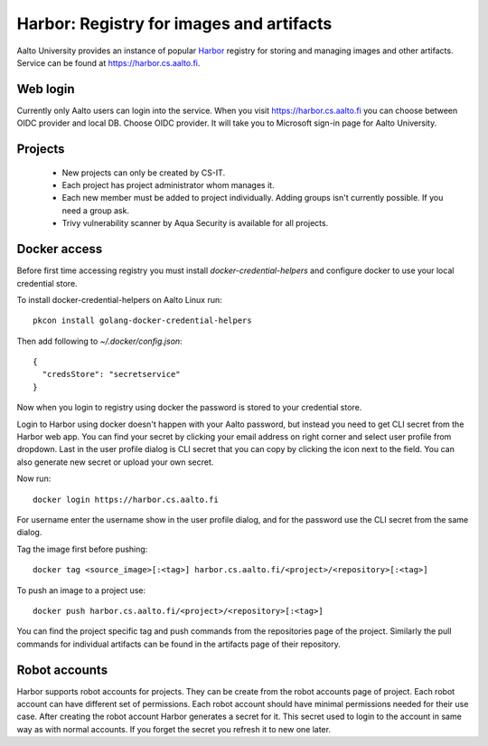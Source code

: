 =========================================
Harbor: Registry for images and artifacts
=========================================

Aalto University provides an instance of popular 
`Harbor <https://goharbor.io>`_ registry for storing and managing images and 
other artifacts. Service can be found at https://harbor.cs.aalto.fi.

Web login
~~~~~~~~~

Currently only Aalto users can login into the service. When you visit 
https://harbor.cs.aalto.fi you can choose between OIDC provider and local DB. Choose 
OIDC provider. It will take you to Microsoft sign-in page for Aalto University.

Projects
~~~~~~~~

  * New projects can only be created by CS-IT. 
  * Each project has project administrator whom manages it.
  * Each new member must be added to project individually. Adding groups isn't 
    currently possible. If you need a group ask.
  * Trivy vulnerability scanner by Aqua Security is available for all projects.
    

Docker access
~~~~~~~~~~~~~

Before first time accessing registry you must install 
`docker-credential-helpers` and configure docker to use your local credential 
store.

To install docker-credential-helpers on Aalto Linux run::

  pkcon install golang-docker-credential-helpers

Then add following to `~/.docker/config.json`::

  {
    "credsStore": "secretservice"
  }

Now when you login to registry using docker the password is stored to your
credential store.

Login to Harbor using docker doesn't happen with your Aalto password, but 
instead you need to get CLI secret from the Harbor web app. You can find your 
secret by clicking your email address on right corner and select user profile 
from dropdown. Last in the user profile dialog is CLI secret that you can copy
by clicking the icon next to the field. You can also generate new secret or 
upload your own secret. 

Now run::
  
  docker login https://harbor.cs.aalto.fi

For username enter the username show in the user profile dialog, and for the 
password use the CLI secret from the same dialog.

Tag the image first before pushing::

  docker tag <source_image>[:<tag>] harbor.cs.aalto.fi/<project>/<repository>[:<tag>]

To push an image to a project use::

  docker push harbor.cs.aalto.fi/<project>/<repository>[:<tag>]

You can find the project specific tag and push commands from the repositories page of
the project. Similarly the pull commands for individual artifacts can be found in the 
artifacts page of their repository.

Robot accounts
~~~~~~~~~~~~~~
Harbor supports robot accounts for projects. They can be create from the robot 
accounts page of project. Each robot account can have different set of 
permissions. Each robot account should have minimal permissions needed for their
use case. After creating the robot account Harbor generates a secret for it. 
This secret used to login to the account in same way as with normal accounts. 
If you forget the secret you refresh it to new one later. 
